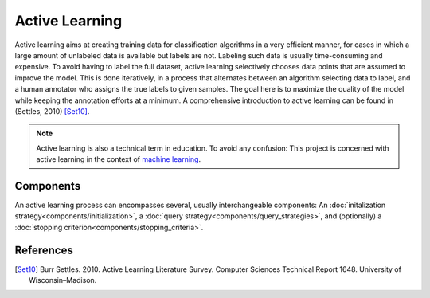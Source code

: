 ===============
Active Learning
===============

Active learning aims at creating training data for classification algorithms in a very efficient manner,
for cases in which a large amount of unlabeled data is available but labels are not.
Labeling such data is usually time-consuming and expensive.
To avoid having to label the full dataset,
active learning selectively chooses data points that are assumed to improve the model.
This is done iteratively, in a process that alternates between an algorithm selecting data to label,
and a human annotator who assigns the true labels to given samples.
The goal here is to maximize the quality of the model while keeping the annotation efforts at a minimum.
A comprehensive introduction to active learning can be found in (Settles, 2010) [Set10]_.

.. note:: Active learning is also a technical term in education.
          To avoid any confusion: This project is concerned with active learning
          in the context of `machine learning <https://en.wikipedia.org/wiki/Machine_learning>`_.


Components
==========

An active learning process can encompasses several, usually interchangeable components:
An :doc:`initalization strategy<components/initialization>`,
a :doc:`query strategy<components/query_strategies>`,
and (optionally) a :doc:`stopping criterion<components/stopping_criteria>`.


References
==========
.. [Set10] Burr Settles. 2010.
   Active Learning Literature Survey.
   Computer Sciences Technical Report 1648.
   University of Wisconsin–Madison.